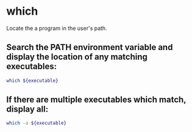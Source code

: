 * which

Locate the a program in the user's path.

** Search the PATH environment variable and display the location of any matching executables:

#+BEGIN_SRC sh
  which ${executable}
#+END_SRC

** If there are multiple executables which match, display all:

#+BEGIN_SRC sh
  which -a ${executable}
#+END_SRC

